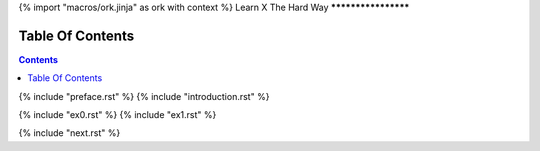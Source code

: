{% import "macros/ork.jinja" as ork with context %}
Learn X The Hard Way
********************


Table Of Contents
=================

.. contents::

{% include "preface.rst" %}
{% include "introduction.rst" %}

{% include "ex0.rst" %}
{% include "ex1.rst" %}

{% include "next.rst" %}

